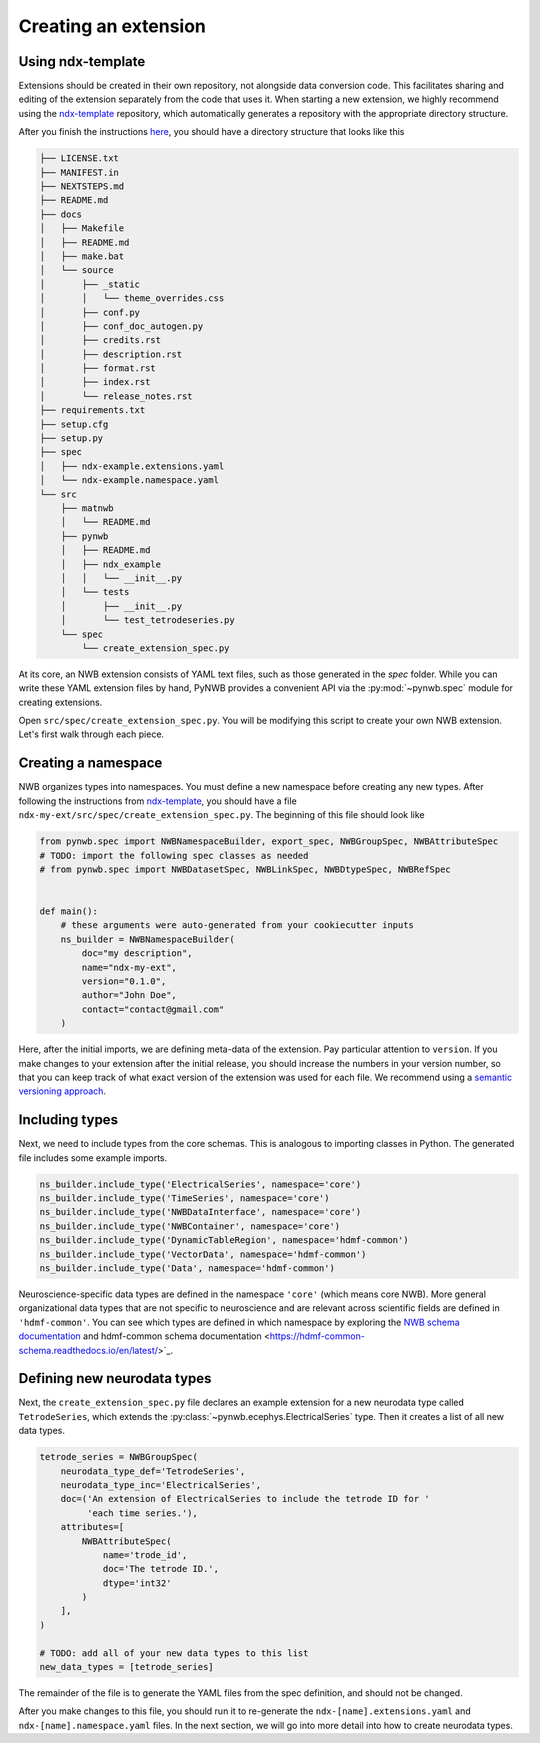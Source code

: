 Creating an extension
=====================

Using ndx-template
~~~~~~~~~~~~~~~~~~
Extensions should be created in their own repository, not alongside data conversion code. This facilitates sharing
and editing of the extension separately from the code that uses it. When starting a new extension, we highly
recommend using the `ndx-template <https://github.com/nwb-extensions/ndx-template>`_ repository, which automatically
generates a repository with the appropriate directory structure.

After you finish the instructions `here <https://github.com/nwb-extensions/ndx-template#getting-started>`_,
you should have a directory structure that looks like this

.. code-block:: bash

    ├── LICENSE.txt
    ├── MANIFEST.in
    ├── NEXTSTEPS.md
    ├── README.md
    ├── docs
    │   ├── Makefile
    │   ├── README.md
    │   ├── make.bat
    │   └── source
    │       ├── _static
    │       │   └── theme_overrides.css
    │       ├── conf.py
    │       ├── conf_doc_autogen.py
    │       ├── credits.rst
    │       ├── description.rst
    │       ├── format.rst
    │       ├── index.rst
    │       └── release_notes.rst
    ├── requirements.txt
    ├── setup.cfg
    ├── setup.py
    ├── spec
    │   ├── ndx-example.extensions.yaml
    │   └── ndx-example.namespace.yaml
    └── src
        ├── matnwb
        │   └── README.md
        ├── pynwb
        │   ├── README.md
        │   ├── ndx_example
        │   │   └── __init__.py
        │   └── tests
        │       ├── __init__.py
        │       └── test_tetrodeseries.py
        └── spec
            └── create_extension_spec.py

At its core, an NWB extension consists of YAML text files, such as those generated in the `spec`
folder. While you can write these YAML extension files by hand, PyNWB provides a convenient API
via the :py:mod:`~pynwb.spec` module for creating extensions.

Open ``src/spec/create_extension_spec.py``. You will be
modifying this script to create your own NWB extension. Let's first walk through each piece.

Creating a namespace
~~~~~~~~~~~~~~~~~~~~
NWB organizes types into namespaces. You must define a new namespace before creating any new types. After following
the instructions from `ndx-template <https://github.com/nwb-extensions/ndx-template>`_, you should have a file
``ndx-my-ext/src/spec/create_extension_spec.py``. The beginning of this file should look like

.. code-block:: python

    from pynwb.spec import NWBNamespaceBuilder, export_spec, NWBGroupSpec, NWBAttributeSpec
    # TODO: import the following spec classes as needed
    # from pynwb.spec import NWBDatasetSpec, NWBLinkSpec, NWBDtypeSpec, NWBRefSpec


    def main():
        # these arguments were auto-generated from your cookiecutter inputs
        ns_builder = NWBNamespaceBuilder(
            doc="my description",
            name="ndx-my-ext",
            version="0.1.0",
            author="John Doe",
            contact="contact@gmail.com"
        )

Here, after the initial imports, we are defining meta-data of the extension.
Pay particular attention to ``version``. If you make changes to your extension
after the initial release, you should increase the numbers in your version
number, so that you can keep track of what exact version of the extension was
used for each file. We recommend using a `semantic versioning approach <https://nwb-extensions.github.io/versioning_guidelines>`_.

Including types
~~~~~~~~~~~~~~~

Next, we need to include types from the core schemas. This is analogous to
importing classes in Python. The generated file includes some example imports.

.. code-block:: python

    ns_builder.include_type('ElectricalSeries', namespace='core')
    ns_builder.include_type('TimeSeries', namespace='core')
    ns_builder.include_type('NWBDataInterface', namespace='core')
    ns_builder.include_type('NWBContainer', namespace='core')
    ns_builder.include_type('DynamicTableRegion', namespace='hdmf-common')
    ns_builder.include_type('VectorData', namespace='hdmf-common')
    ns_builder.include_type('Data', namespace='hdmf-common')

Neuroscience-specific data types are defined in the namespace ``'core'``
(which means core NWB). More general organizational data types that are not
specific to neuroscience and are relevant across scientific fields are defined
in ``'hdmf-common'``. You can see which types are defined in which namespace by
exploring the `NWB schema documentation <https://nwb-schema.readthedocs.io/en/latest/>`_
and hdmf-common schema documentation <https://hdmf-common-schema.readthedocs.io/en/latest/>`_.

Defining new neurodata types
~~~~~~~~~~~~~~~~~~~~~~~~~~~~
Next, the ``create_extension_spec.py`` file declares an example extension
for a new neurodata type called ``TetrodeSeries``, which extends the :py:class:`~pynwb.ecephys.ElectricalSeries`
type. Then it creates a list of all new data types.

.. code-block:: python

    tetrode_series = NWBGroupSpec(
        neurodata_type_def='TetrodeSeries',
        neurodata_type_inc='ElectricalSeries',
        doc=('An extension of ElectricalSeries to include the tetrode ID for '
             'each time series.'),
        attributes=[
            NWBAttributeSpec(
                name='trode_id',
                doc='The tetrode ID.',
                dtype='int32'
            )
        ],
    )

    # TODO: add all of your new data types to this list
    new_data_types = [tetrode_series]

The remainder of the file is to generate the YAML files from the spec definition, and should not be changed.

After you make changes to this file, you should run it to re-generate the ``ndx-[name].extensions.yaml`` and
``ndx-[name].namespace.yaml`` files. In the next section, we will go into more detail into how to create neurodata
types.
